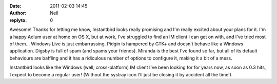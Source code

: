 :date: 2011-02-03 14:45
:author: Neil
:replyto: 0

Awesome! Thanks for letting me know, Instantbird looks really promising and I'm really excited about your plans for it. I'm a happy Adium user at home on OS X, but at work, I've struggled to find an IM client I can get on with, and I've tried most of them... Windows Live is just embarrassing. Pidgin is hampered by GTK+ and doesn't behave like a Windows application. Digsby is full of spam (and spams your friends). Miranda is the best I've found so far, but all of its default behaviours are baffling and it has a ridiculous number of options to configure it, making it a bit of a mess.

Instantbird looks like the Windows (well, cross-platform) IM client I've been looking for for years now, as soon as 0.3 hits, I expect to become a regular user! (Without the systray icon I'll just be closing it by accident all the time!).

